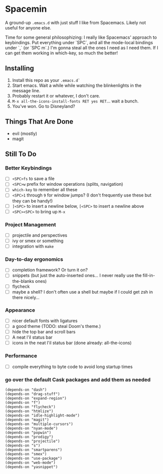 * Spacemin

A ground-up ~.emacs.d~ with just stuff I like from Spacemacs.
Likely not useful for anyone else.

Time for some general philosophizing: I really like Spacemacs' approach to keybindings.
Put everything under `SPC`, and all the mode-local bindings under `,` (or `SPC m`.)
I'm gonna steal all the ones I need as I need them.
If I can get them working in which-key, so much the better!

** Installing

1. Install this repo as your ~.emacs.d`~
2. Start emacs. Wait a while while watching the blinkenlights in the message line.
3. Probably restart it or whatever, I don't care.
4. ~M-x all-the-icons-install-fonts RET yes RET~... wait a bunch.
5. You've won. Go to Disneyland?

** Things That Are Done

- evil (mostly)
- magit

** Still To Do

*** Better Keybindings

- [ ] ~<SPC>fs~ to save a file
- [ ] ~<SPC>w~ prefix for window operations (splits, navigation)
- [ ] ~which-key~ to remember all these
- [ ] ~<SPC>1~ through ~9~ for window jumps? (I don't frequently use these but they can be handy!)
- [ ] ~]<SPC>~ to insert a newline below, ~[<SPC>~ to insert a newline above
- [ ] ~<SPC><SPC>~ to bring up ~M-x~

*** Project Management

- [ ] projectile and perspectives
- [ ] ivy or smex or something
- [ ] integration with ~make~

*** Day-to-day ergonomics

- [ ] completion framework? Or turn it on?
- [ ] snippets (but just the auto-inserted ones... I never really use the fill-in-the-blanks ones)
- [ ] flycheck
- [ ] maybe a shell? I don't often use a shell but maybe if I could get zsh in there nicely...

*** Appearance

- [ ] nicer default fonts with ligatures
- [ ] a good theme (TODO: steal Doom's theme.)
- [ ] hide the top bar and scroll bars
- [ ] A neat l'il status bar
- [ ] icons in the neat l'il status bar (done already: all-the-icons)

*** Performance

- [ ] compile everything to byte code to avoid long startup times

*** go over the default Cask packages and add them as needed

#+BEGIN_SRC elisp-mode
(depends-on "dash")
(depends-on "drag-stuff")
(depends-on "expand-region")
(depends-on "f")
(depends-on "flycheck")
(depends-on "htmlize")
(depends-on "idle-highlight-mode")
(depends-on "magit")
(depends-on "multiple-cursors")
(depends-on "nyan-mode")
(depends-on "popwin")
(depends-on "prodigy")
(depends-on "projectile")
(depends-on "s")
(depends-on "smartparens")
(depends-on "smex")
(depends-on "use-package")
(depends-on "web-mode")
(depends-on "yasnippet")
#+END_SRC
